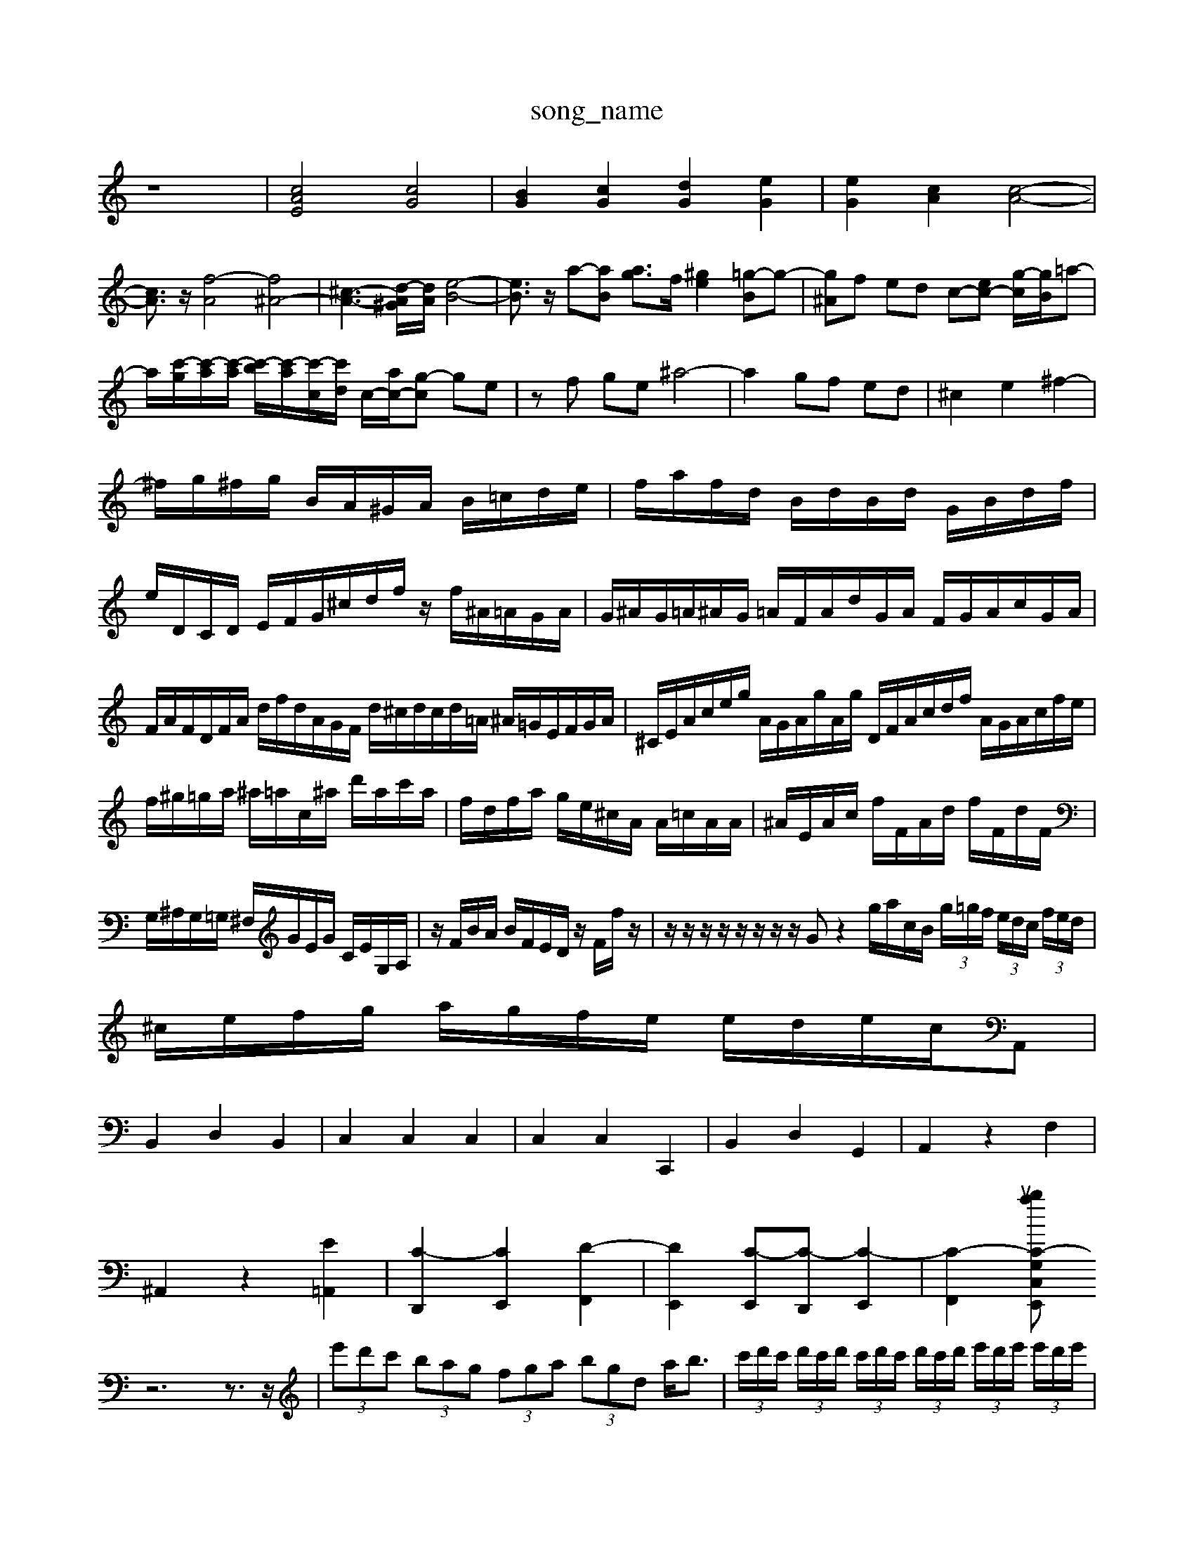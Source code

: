 X: 1
T:song_name
K:C % 0 sharps
V:1
%%MIDI program 6
z8| \
[cAE]4 [cG]4| \
[BG]2 [cG]2 [dG]2 [eG]2| \
[eG]2 [cA]2 [c-A-]4|
[cA]3/2z/2 [f-A]4 [f^A-]4| \
[^c-A-]3[d-A^G]/2[dA]/2 [e-B-]4| \
[eB]3/2z/2 a-[aB] [ag-]3/2f/2 [^ge-]2 [=g-B]g-| \
[g^A]f ed c-[ec-] [g-c]/2[gB]/2=a-|
a/2-[c'-g]/2[c'-a]/2[c'-a]/2 [c'-b]/2[c'-a]/2[c'-c]/2[c'd]/2 c/2-[ac-]/2[g-c] ge| \
zf ge ^a4-| \
a2 gf ed| \
^c2 e2 ^f2-|
^f/2g/2^f/2g/2 B/2A/2^G/2A/2 B/2=c/2d/2e/2| \
f/2a/2f/2d/2 B/2d/2B/2d/2 G/2B/2d/2f/2| \
e/2D/2C/2D/2 E/2F/2G/2^c/2d/2f/2 z/2f/2^A/2=A/2G/2A/2| \
G/2^A/2G/2=A/2^A/2G/2 =A/2F/2A/2d/2G/2A/2 F/2G/2A/2c/2G/2A/2|
F/2A/2F/2D/2F/2A/2 d/2f/2d/2A/2G/2F/2 d/2^c/2d/2c/2d/2=A/2 ^A/2=G/2E/2F/2G/2A/2| \
^C/2E/2A/2c/2e/2g/2 A/2G/2A/2g/2A/2g/2 D/2F/2A/2c/2d/2f/2 A/2G/2A/2c/2f/2e/2| \
f/2^g/2=g/2a/2 ^a/2=a/2c/2^a/2 d'/2a/2c'/2a/2| \
f/2d/2f/2a/2 g/2e/2^c/2A/2 A/2=c/2A/2A/2| \
^A/2E/2A/2c/2 f/2F/2A/2d/2 f/2F/2d/2F/2|
G,/2^A,/2G,/2=G,/2 ^F,/2G/2E/2G/2 C/2E/2G,/2A,/2| \
z/2F/2B/2A/2 B/2F/2E/2D/2 z/2F/2f/2z/2| \
z/2z/2z/2z/2 z/2z/2z/2z/2 Gz2g/2a/2c/2B/2  (3g/2=g/2f/2 (3e/2d/2c/2  (3f/2e/2d/2|
^c/2e/2f/2g/2 a/2g/2f/2e/2 e/2d/2e/2c/2A,,|
B,,2 D,2 B,,2| \
C,2 C,2 C,2| \
C,2 C,2 C,,2| \
B,,2 D,2 G,,2| \
A,,2 z2 F,2|
^A,,2 z2 [E=A,,]2| \
[C-D,,]2 [CE,,]2 [D-F,,]2| \
[DE,,]2 [C-E,,][C-D,,] [C-E,,]2| \
[C-F,,]2 [C-G,E,,2C,luablp
%%MIDI program 12
z6 z3/2z/2| \
 (3e'd'c'  (3bag  (3fga  (3bgd a<b| \
 (3c'/2d'/2c'/2 (3d'/2c'/2d'/2  (3c'/2d'/2c'/2 (3d'/2c'/2d'/2  (3e'/2d'/2e'/2 (3e'/2d'/2e'/2| \
 (3d'bd  (3gfe  (3gfd| \
^Ge d2b  (3b/2c'/2b/2a/2 g2- g/2[gd]/2 (3c/2f/2=a/2| \
 (3g/2^f/2e/2d c/2z/2a/2z/2 g/2=f/2e/2d/2|
z/2 (3defd/2z/2c/2| \
B/2A2-A/2-[AG-]/2G3/2 z2 G2| \
F2 E2 D2| \
C2 G2- [G-D-][BGD-] [A-D]2 [AC-][GC-]| \
[FC-][EC-] [FC-][EC] DC B,D| \
Cf ed cB A,-A,-|
A,C,- [A-D-]2 [gA-D-][fAD]/2d/2 c/2B/2c/2[BA]/2| \
[A-E-C-]/2[A-EC-]/2[A-E-C]/2[AED]/2 E[FD-] [E-D]/2[E-G,C,] B,,2|
[E,C,]4 C,B,,| \
C,2 [E,A,,]2 [^F,-A,,][F,=A,,]| \
[G,-G,,][G,B,,] [A,-C,][A,D,] E,2 [^A,E,]2| \
E,,G,, ^C,E, ^C,E, D,C,|
B,,A,, ^G,,^F,, E,,C, B,,A,,| \
G,,^F,, E,,A,, C,G,, E,,C,,| \
F,,A,, D,F, A,^C,2-C,-]3[AC,]/2

X: 1
T: from /Users/maxime/Programming/PWS/Miniforge_install/M_BACH_NEW_MIDI_V3/training_data/,, 

X: 1
T: from /Users/maxime/Programming/PWS/Miniforge_install/M_BACH_NEW_MIDI_V3/training_data/prelude-.mid
M: 4/4
L: 1/8
Q:1/4=120
K:C % 0 sharps
V:1
%%MIDI program 0
zc3/2d/2c/2d/2>e/2[d-c]/2d2z/2[BG]/2| \
C/2E/2A/2c/2 gz d/2z/2d/2[B,,2 G,2| \
C,4 C,4|
[f-c]/2d/2-[ed]/2 f/2B/2c/2E/2 C/2E/2A/2c/2f/2c/2 ^A/2=A/2^A/2c/2d/2e/2|
^F/2=A/2D/2F/2A/2d/2 A/2F/2D/2F/2A/2c/2 d/2F/2A/2d/2d/2A/2 G/2F/2G/2c/2F/2A/2| \
G/2A/2G/2A/2F/2A/2 G/2F/2G/2F/2G/2A/2 B,/2B,/2D/2G/2B/2-[d-B]/2 [d-^c-G][d-B]/2d/2A| \
B3 A/2[A-G]/2A/2[d-F]/2| \
dF,3/2[E,-A,,-][E,-D,A,,-]/2 [E,-C,A,,-]/2[E,-D,A,,-]/2[E,-D,A,,-]/2[E,-D,A,,]/2 [E,-D,B,,-A,,-][E,-D,-G,,-A,,,-]| \
[E,-D,-A,,-A,,,-][G,E,-D,-A,,-A,,,-]/2[G,-E,-D,-G,,A,,,-]| \
[GE,-A,,-A,,,-][E,-D,A,,-A,,,-]| \
[E,-A,,-B,,,][E,-A,,-E,,]/2[E,-A,,-E,,]/2 [E,-A,,-C,,]/2[E-E,-A,,-]/2[E-E,-A,,-]/2[E-A,-E,-C,-A,,-]